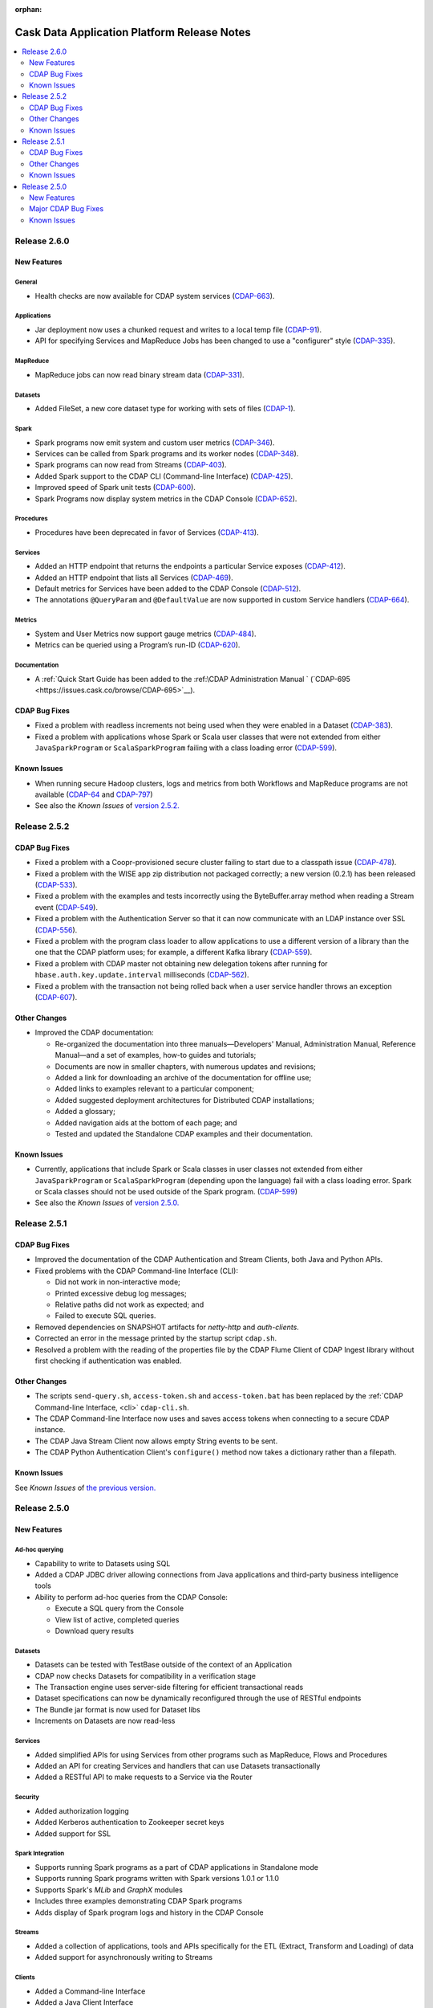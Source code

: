 .. meta::
    :author: Cask Data, Inc 
    :description: Release notes for the Cask Data Application Platform
    :copyright: Copyright © 2014 Cask Data, Inc.

:orphan:

.. _overview_release-notes:

.. index::
   single: Release Notes

.. _release-notes:

============================================
Cask Data Application Platform Release Notes
============================================

.. contents::
   :local:
   :class: faq
   :backlinks: none
   :depth: 2

Release 2.6.0
=============

New Features
------------

General
.......
- Health checks are now available for CDAP system services
  (`CDAP-663 <https://issues.cask.co/browse/CDAP-663>`__).

Applications
............
-  Jar deployment now uses a chunked request and writes to a local temp file
   (`CDAP-91 <https://issues.cask.co/browse/CDAP-91>`__).
-  API for specifying Services and MapReduce Jobs has been changed to use a "configurer" style
   (`CDAP-335 <https://issues.cask.co/browse/CDAP-335>`__).

MapReduce
.........
-  MapReduce jobs can now read binary stream data
   (`CDAP-331 <https://issues.cask.co/browse/CDAP-331>`__).

Datasets
........
- Added FileSet, a new core dataset type for working with sets of files
  (`CDAP-1 <https://issues.cask.co/browse/CDAP-1>`__).

Spark
.....
- Spark programs now emit system and custom user metrics
  (`CDAP-346 <https://issues.cask.co/browse/CDAP-346>`__).
- Services can be called from Spark programs and its worker nodes
  (`CDAP-348 <https://issues.cask.co/browse/CDAP-348>`__).
- Spark programs can now read from Streams
  (`CDAP-403 <https://issues.cask.co/browse/CDAP-403>`__).
- Added Spark support to the CDAP CLI (Command-line Interface)
  (`CDAP-425 <https://issues.cask.co/browse/CDAP-425>`__).
- Improved speed of Spark unit tests
  (`CDAP-600 <https://issues.cask.co/browse/CDAP-600>`__).
- Spark Programs now display system metrics in the CDAP Console
  (`CDAP-652 <https://issues.cask.co/browse/CDAP-652>`__).

Procedures
..........
- Procedures have been deprecated in favor of Services
  (`CDAP-413 <https://issues.cask.co/browse/CDAP-413>`__).

Services
........
- Added an HTTP endpoint that returns the endpoints a particular Service exposes
  (`CDAP-412 <https://issues.cask.co/browse/CDAP-412>`__).
- Added an HTTP endpoint that lists all Services
  (`CDAP-469 <https://issues.cask.co/browse/CDAP-469>`__).
- Default metrics for Services have been added to the CDAP Console
  (`CDAP-512 <https://issues.cask.co/browse/CDAP-512>`__).
- The annotations ``@QueryParam`` and ``@DefaultValue`` are now supported in custom Service handlers
  (`CDAP-664 <https://issues.cask.co/browse/CDAP-664>`__).

Metrics
.......
- System and User Metrics now support gauge metrics
  (`CDAP-484 <https://issues.cask.co/browse/CDAP-484>`__).
- Metrics can be queried using a Program’s run-ID
  (`CDAP-620 <https://issues.cask.co/browse/CDAP-620>`__).

Documentation
.............
- A :ref:`Quick Start Guide has been added to the :ref:\CDAP Administration Manual `
  (`CDAP-695 <https://issues.cask.co/browse/CDAP-695>`__).

CDAP Bug Fixes
--------------

- Fixed a problem with readless increments not being used when they were enabled in a Dataset
  (`CDAP-383 <https://issues.cask.co/browse/CDAP-383>`__).
- Fixed a problem with applications whose Spark or Scala user classes that were not extended
  from either ``JavaSparkProgram`` or ``ScalaSparkProgram`` failing with a class loading error
  (`CDAP-599 <https://issues.cask.co/browse/CDAP-599>`__).

.. _known-issues-260:

Known Issues
------------

- When running secure Hadoop clusters, logs and metrics from both Workflows and MapReduce 
  programs are not available
  (`CDAP-64 <https://issues.cask.co/browse/CDAP-64>`__ and 
  `CDAP-797 <https://issues.cask.co/browse/CDAP-797>`__)
- See also the *Known Issues* of `version 2.5.2. <#known-issues-252>`_

Release 2.5.2
=============

CDAP Bug Fixes
--------------

- Fixed a problem with a Coopr-provisioned secure cluster failing to start due to a classpath
  issue (`CDAP-478 <https://issues.cask.co/browse/CDAP-478>`__).
- Fixed a problem with the WISE app zip distribution not packaged correctly; a new version
  (0.2.1) has been released (`CDAP-533 <https://issues.cask.co/browse/CDAP-533>`__).
- Fixed a problem with the examples and tests incorrectly using the ByteBuffer.array
  method when reading a Stream event (`CDAP-549 <https://issues.cask.co/browse/CDAP-549>`__).
- Fixed a problem with the Authentication Server so that it can now communicate with an LDAP
  instance over SSL (`CDAP-556 <https://issues.cask.co/browse/CDAP-556>`__).
- Fixed a problem with the program class loader to allow applications to use a different
  version of a library than the one that the CDAP platform uses; for example, a different
  Kafka library (`CDAP-559 <https://issues.cask.co/browse/CDAP-559>`__).
- Fixed a problem with CDAP master not obtaining new delegation tokens after running for 
  ``hbase.auth.key.update.interval`` milliseconds (`CDAP-562 <https://issues.cask.co/browse/CDAP-562>`__).
- Fixed a problem with the transaction not being rolled back when a user service handler throws an exception 
  (`CDAP-607 <https://issues.cask.co/browse/CDAP-607>`__).

Other Changes
-------------

- Improved the CDAP documentation:

  - Re-organized the documentation into three manuals—Developers' Manual, Administration
    Manual, Reference Manual—and a set of examples, how-to guides and tutorials;
  - Documents are now in smaller chapters, with numerous updates and revisions;
  - Added a link for downloading an archive of the documentation for offline use;
  - Added links to examples relevant to a particular component;
  - Added suggested deployment architectures for Distributed CDAP installations;
  - Added a glossary;
  - Added navigation aids at the bottom of each page; and
  - Tested and updated the Standalone CDAP examples and their documentation.

Known Issues
------------
- Currently, applications that include Spark or Scala classes in user classes not extended
  from either ``JavaSparkProgram`` or ``ScalaSparkProgram`` (depending upon the language)
  fail with a class loading error. Spark or Scala classes should not be used outside of the
  Spark program. (`CDAP-599 <https://issues.cask.co/browse/CDAP-599>`__)
- See also the *Known Issues* of `version 2.5.0. <#known-issues-250>`_


Release 2.5.1
=============

CDAP Bug Fixes
--------------

- Improved the documentation of the CDAP Authentication and Stream Clients, both Java and Python APIs.
- Fixed problems with the CDAP Command-line Interface (CLI):

  - Did not work in non-interactive mode;
  - Printed excessive debug log messages;
  - Relative paths did not work as expected; and 
  - Failed to execute SQL queries.
  
- Removed dependencies on SNAPSHOT artifacts for *netty-http* and *auth-clients*. 
- Corrected an error in the message printed by the startup script ``cdap.sh``.
- Resolved a problem with the reading of the properties file by the CDAP Flume Client of CDAP Ingest library
  without first checking if authentication was enabled.

Other Changes
-------------

- The scripts ``send-query.sh``, ``access-token.sh`` and ``access-token.bat`` has been replaced by the 
  :ref:`CDAP Command-line Interface, <cli>` ``cdap-cli.sh``.
- The CDAP Command-line Interface now uses and saves access tokens when connecting to a secure CDAP instance.
- The CDAP Java Stream Client now allows empty String events to be sent.
- The CDAP Python Authentication Client's ``configure()`` method now takes a dictionary rather than a filepath.

Known Issues
------------
See *Known Issues* of `the previous version. <#known-issues-250>`_


Release 2.5.0
=============

New Features
------------

Ad-hoc querying
.................
- Capability to write to Datasets using SQL
- Added a CDAP JDBC driver allowing connections from Java applications and third-party business intelligence tools
- Ability to perform ad-hoc queries from the CDAP Console:

  - Execute a SQL query from the Console
  - View list of active, completed queries
  - Download query results

Datasets
.................
- Datasets can be tested with TestBase outside of the context of an Application
- CDAP now checks Datasets for compatibility in a verification stage
- The Transaction engine uses server-side filtering for efficient transactional reads
- Dataset specifications can now be dynamically reconfigured through the use of RESTful endpoints
- The Bundle jar format is now used for Dataset libs
- Increments on Datasets are now read-less

Services
.................
- Added simplified APIs for using Services from other programs such as MapReduce, Flows and Procedures
- Added an API for creating Services and handlers that can use Datasets transactionally
- Added a RESTful API to make requests to a Service via the Router

Security
.................
- Added authorization logging
- Added Kerberos authentication to Zookeeper secret keys
- Added support for SSL

Spark Integration
.................
- Supports running Spark programs as a part of CDAP applications in Standalone mode
- Supports running Spark programs written with Spark versions 1.0.1 or 1.1.0 
- Supports Spark's *MLib* and *GraphX* modules
- Includes three examples demonstrating CDAP Spark programs
- Adds display of Spark program logs and history in the CDAP Console

Streams
.................
- Added a collection of applications, tools and APIs specifically for the ETL (Extract, Transform and Loading) of data
- Added support for asynchronously writing to Streams

Clients
.................
- Added a Command-line Interface
- Added a Java Client Interface


Major CDAP Bug Fixes
--------------------
- Fixed a problem with a HADOOP_HOME exception stacktrace when unit-testing an Application
- Fixed an issue with Hive creating directories in /tmp in the Standalone and unit-test frameworks
- Fixed a problem with type inconsistency of Service API calls, where numbers were showing up as strings
- Fixed an issue with the premature expiration of long-term Authentication Tokens
- Fixed an issue with the Dataset size metric showing data operations size instead of resource usage


.. _known-issues-250:

Known Issues
------------
- Metrics for MapReduce jobs aren't populated on secure Hadoop clusters
- The metric for the number of cores shown in the Resources view of the CDAP Console will be zero
  unless YARN has been configured to enable virtual cores
